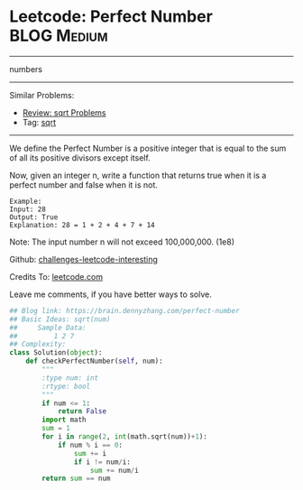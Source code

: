 * Leetcode: Perfect Number                                        :BLOG:Medium:
#+STARTUP: showeverything
#+OPTIONS: toc:nil \n:t ^:nil creator:nil d:nil
:PROPERTIES:
:type:     numbers, redo, sqrt
:END:
---------------------------------------------------------------------
numbers
---------------------------------------------------------------------
Similar Problems:
- [[https://brain.dennyzhang.com/review-sqrt][Review: sqrt Problems]]
- Tag: [[https://brain.dennyzhang.com/tag/sqrt][sqrt]]
---------------------------------------------------------------------
We define the Perfect Number is a positive integer that is equal to the sum of all its positive divisors except itself.

Now, given an integer n, write a function that returns true when it is a perfect number and false when it is not.
#+BEGIN_EXAMPLE
Example:
Input: 28
Output: True
Explanation: 28 = 1 + 2 + 4 + 7 + 14
#+END_EXAMPLE

Note: The input number n will not exceed 100,000,000. (1e8)

Github: [[url-external:https://github.com/DennyZhang/challenges-leetcode-interesting/tree/master/perfect-number][challenges-leetcode-interesting]]

Credits To: [[url-external:https://leetcode.com/problems/perfect-number/description/][leetcode.com]]

Leave me comments, if you have better ways to solve.

#+BEGIN_SRC python
## Blog link: https://brain.dennyzhang.com/perfect-number
## Basic Ideas: sqrt(num)
##     Sample Data:
##         1 2 7
## Complexity:
class Solution(object):
    def checkPerfectNumber(self, num):
        """
        :type num: int
        :rtype: bool
        """
        if num <= 1:
            return False
        import math
        sum = 1
        for i in range(2, int(math.sqrt(num))+1):
            if num % i == 0:
                sum += i
                if i != num/i:
                    sum += num/i
        return sum == num
#+END_SRC
